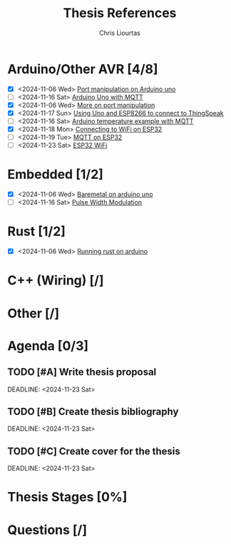 
#+TITLE: Thesis References
#+AUTHOR: Chris Liourtas

* Arduino/Other AVR [4/8]
- [X] <2024-11-06 Wed> [[https://deepbluembedded.com/arduino-port-manipulation-registers-example/?utm_content=cmp-true][Port manipulation on Arduino uno]]
- [ ] <2024-11-16 Sat> [[https://docs.arduino.cc/tutorials/uno-wifi-rev2/uno-wifi-r2-mqtt-device-to-device/][Arduino Uno with MQTT]]   
- [X] <2024-11-06 Wed> [[https://electronoobs.com/eng_arduino_tut12.php][More on port manipulation]]
- [X] <2024-11-17 Sun> [[https://cgrant.medium.com/using-the-esp8266-wifi-module-with-arduino-uno-publishing-to-thingspeak-99fc77122e82][Using Uno and ESP8266 to connect to ThingSpeak]] 
- [ ] <2024-11-16 Sat> [[https://thingsboard.io/docs/samples/arduino/temperature/][Arduino temperature example with MQTT]]
- [X] <2024-11-18 Mon> [[https://randomnerdtutorials.com/esp32-useful-wi-fi-functions-arduino/#3][Connecting to WiFi on ESP32]]
- [ ] <2024-11-19 Tue> [[https://www.emqx.com/en/blog/esp32-connects-to-the-free-public-mqtt-broker][MQTT on ESP32]]
- [ ] <2024-11-23 Sat> [[https://randomnerdtutorials.com/esp32-useful-wi-fi-functions-arduino/][ESP32 WiFi]]
* Embedded [1/2]
- [X] <2024-11-06 Wed> [[https://herndlbauer.com/blog/arduino-uno-bare-metal-programming/][Baremetal on arduino uno]]
- [ ] <2024-11-16 Sat> [[https://docs.arduino.cc/learn/microcontrollers/analog-output/][Pulse Width Modulation]] 
* Rust [1/2]
- [X] <2024-11-06 Wed> [[https://blog.logrocket.com/complete-guide-running-rust-arduino/][Running rust on arduino]]
* C++ (Wiring) [/]
* Other [/]
* Agenda [0/3]
** TODO [#A] Write thesis proposal 
DEADLINE: <2024-11-23 Sat> 
** TODO [#B] Create thesis bibliography
DEADLINE: <2024-11-23 Sat> 
** TODO [#C] Create cover for the thesis
DEADLINE: <2024-11-23 Sat> 
* Thesis Stages [0%]
* Questions [/]
